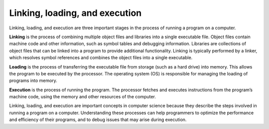 Linking, loading, and execution
===============================

Linking, loading, and execution are three important stages in the
process of running a program on a computer.

**Linking** is the process of combining multiple object files and
libraries into a single executable file. Object files contain machine
code and other information, such as symbol tables and debugging
information. Libraries are collections of object files that can be
linked into a program to provide additional functionality. Linking is
typically performed by a linker, which resolves symbol references and
combines the object files into a single executable.

**Loading** is the process of transferring the executable file from
storage (such as a hard drive) into memory. This allows the program to
be executed by the processor. The operating system (OS) is responsible
for managing the loading of programs into memory.

**Execution** is the process of running the program. The processor
fetches and executes instructions from the program’s machine code, using
the memory and other resources of the computer.

Linking, loading, and execution are important concepts in computer
science because they describe the steps involved in running a program on
a computer. Understanding these processes can help programmers to
optimize the performance and efficiency of their programs, and to debug
issues that may arise during execution.
